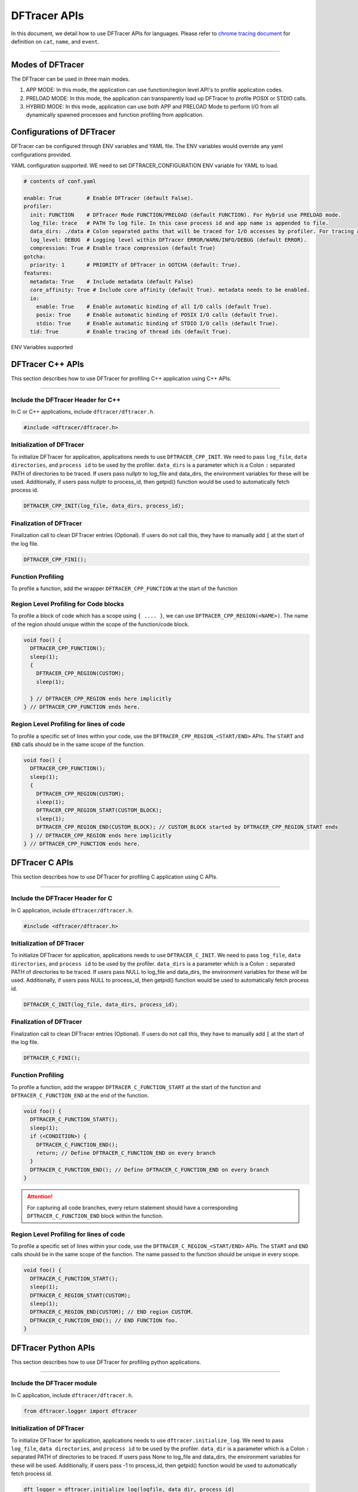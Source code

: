 ======================
DFTracer APIs
======================

In this document, we detail how to use DFTracer APIs for languages.
Please refer to `chrome tracing document`_ for definition on ``cat``, ``name``, and ``event``.

----------

----------------------------------------
Modes of DFTracer
----------------------------------------

The DFTracer can be used in three main modes.

1. APP MODE: In this mode, the application can use function/region level API's to profile application codes.
2. PRELOAD MODE: In this mode, the application can transparently load up DFTracer to profile POSIX or STDIO calls.
3. HYBRID MODE: In this mode, application can use both APP and PRELOAD Mode to perform I/O from all dynamically spawned processes and function profiling from application.

----------------------------------------
Configurations of DFTracer
----------------------------------------

DFTracer can be configured through ENV variables and YAML file.
The ENV variables would override any yaml configurations provided.

YAML configuration supported. WE need to set DFTRACER_CONFIGURATION ENV variable for YAML to load.

.. code-block:: yaml

    # contents of conf.yaml

    enable: True        # Enable DFTracer (default False).
    profiler:
      init: FUNCTION    # DFTracer Mode FUNCTION/PRELOAD (default FUNCTION). For Hybrid use PRELOAD mode.
      log_file: trace   # PATH To log file. In this case process id and app name is appended to file.
      data_dirs: ./data # Colon separated paths that will be traced for I/O accesses by profiler. For tracing all directories use the string "all" (not recommended).
      log_level: DEBUG  # Logging level within DFTracer ERROR/WARN/INFO/DEBUG (default ERROR).
      compression: True # Enable trace compression (default True)
    gotcha:
      priority: 1       # PRIORITY of DFTracer in GOTCHA (default: True).
    features:
      metadata: True    # Include metadata (default False)
      core_affinity: True # Include core affinity (default True). metadata needs to be enabled.
      io:
        enable: True    # Enable automatic binding of all I/O calls (default True).
        posix: True     # Enable automatic binding of POSIX I/O calls (default True).
        stdio: True     # Enable automatic binding of STDIO I/O calls (default True).
      tid: True         # Enable tracing of thread ids (default True).

ENV Variables supported

.. table:: section - main configuration settings using env variables
   :widths: auto

   ================================ ======  ===========================================================================
   Environment Variable             Type    Description
   ================================ ======  ===========================================================================
   DFTRACER_CONFIGURATION      STRING  PATH to the yaml configuration
   DFTRACER_ENABLE             INT     Enable or Disable DFTracer (default 0).
   DFTRACER_INIT               STRING  DFTracer Mode FUNCTION/PRELOAD (default FUNCTION).
                                            For Hybrid use PRELOAD mode.
   DFTRACER_LOG_FILE           STRING  PATH To log file. In this case process id and app name is appended to file.
   DFTRACER_DATA_DIR           STRING  Colon separated paths that will be traced for I/O accesses by profiler.
                                            For tracing all directories use the string "all" (not recommended).
   DFTRACER_INC_METADATA       INT     Include or exclude metadata (default 0)
   DFTRACER_SET_CORE_AFFINITY  INT     Include or exclude core affinity (default 0).
                                            DFTRACER_INC_METADATA needs to be enabled.
   DFTRACER_GOTCHA_PRIORITY    INT     PRIORITY of DFTracer in GOTCHA (default: 1).
   DFTRACER_LOG_LEVEL          STRING  Logging level within DFTracer ERROR/WARN/INFO/DEBUG (default ERROR).
   DFTRACER_DISABLE_IO         STRING  Disable automatic binding of all I/O calls.
   DFTRACER_DISABLE_POSIX      STRING  Disable automatic binding of POSIX I/O calls.
   DFTRACER_DISABLE_STDIO      STRING  Disable automatic binding of STDIO I/O calls.
   DFTRACER_TRACE_COMPRESSION  INT     Enable trace compression (default 1)
   DFTRACER_DISABLE_TIDS       INT     Disable tracing of thread ids (default 0).
   ================================ ======  ===========================================================================

----------------------------------------
DFTracer C++ APIs
----------------------------------------

This section describes how to use DFTracer for profiling C++ application using C++ APIs.

-----


Include the DFTracer Header for C++
****************************************

In C or C++ applications, include ``dftracer/dftracer.h``.

.. code-block:: c

    #include <dftracer/dftracer.h>



Initialization of DFTracer
****************************************

To initialize DFTracer for application, applications needs to use ``DFTRACER_CPP_INIT``.
We need to pass ``log_file``, ``data directories``, and ``process id`` to be used by the profiler.
``data_dirs`` is a parameter which is a Colon ``:`` separated PATH of directories to be traced.
If users pass nullptr to log_file and data_dirs, the environment variables for these will be used.
Additionally, if users pass nullptr to process_id, then getpid() function would be used to automatically fetch process id.

.. code-block:: c

    DFTRACER_CPP_INIT(log_file, data_dirs, process_id);


Finalization of DFTracer
****************************************

Finalization call to clean DFTracer entries (Optional). If users do not call this, they have to manually add ``[`` at the start of the log file.

.. code-block:: c

    DFTRACER_CPP_FINI();



Function Profiling
****************************************

To profile a function, add the wrapper ``DFTRACER_CPP_FUNCTION`` at the start of the function

.. code-block:: c
    void foo() {
      DFTRACER_CPP_FUNCTION();
      sleep(1);
    } // DFTRACER_CPP_FUNCTION ends here.


Region Level Profiling for Code blocks
****************************************

To profile a block of code which has a scope using ``{ .... }``, we can use ``DFTRACER_CPP_REGION(<NAME>)``.
The name of the region should unique within the scope of the function/code block.

.. code-block:: c

    void foo() {
      DFTRACER_CPP_FUNCTION();
      sleep(1);
      {
        DFTRACER_CPP_REGION(CUSTOM);
        sleep(1);

      } // DFTRACER_CPP_REGION ends here implicitly
    } // DFTRACER_CPP_FUNCTION ends here.


Region Level Profiling for lines of code
****************************************

To profile a specific set of lines within your code, use the ``DFTRACER_CPP_REGION_<START/END>`` APIs.
The ``START`` and ``END`` calls should be in the same scope of the function.

.. code-block:: c

    void foo() {
      DFTRACER_CPP_FUNCTION();
      sleep(1);
      {
        DFTRACER_CPP_REGION(CUSTOM);
        sleep(1);
        DFTRACER_CPP_REGION_START(CUSTOM_BLOCK);
        sleep(1);
        DFTRACER_CPP_REGION_END(CUSTOM_BLOCK); // CUSTOM_BLOCK started by DFTRACER_CPP_REGION_START ends
      } // DFTRACER_CPP_REGION ends here implicitly
    } // DFTRACER_CPP_FUNCTION ends here.


---------------------
DFTracer C APIs
---------------------

This section describes how to use DFTracer for profiling C application using C APIs.

-----


Include the DFTracer Header for C
****************************************

In C application, include ``dftracer/dftracer.h``.

.. code-block:: c

    #include <dftracer/dftracer.h>



Initialization of DFTracer
****************************************

To initialize DFTracer for application, applications needs to use ``DFTRACER_C_INIT``.
We need to pass ``log_file``, ``data directories``, and ``process id`` to be used by the profiler.
``data_dirs`` is a parameter which is a Colon ``:`` separated PATH of directories to be traced.
If users pass NULL to log_file and data_dirs, the environment variables for these will be used.
Additionally, if users pass NULL to process_id, then getpid() function would be used to automatically fetch process id.

.. code-block:: c

    DFTRACER_C_INIT(log_file, data_dirs, process_id);


Finalization of DFTracer
****************************************

Finalization call to clean DFTracer entries (Optional). If users do not call this, they have to manually add ``[`` at the start of the log file.

.. code-block:: c

    DFTRACER_C_FINI();


Function Profiling
****************************************

To profile a function, add the wrapper ``DFTRACER_C_FUNCTION_START`` at the start of the function and
``DFTRACER_C_FUNCTION_END`` at the end of the function.

.. code-block:: c

    void foo() {
      DFTRACER_C_FUNCTION_START();
      sleep(1);
      if (<CONDITION>) {
        DFTRACER_C_FUNCTION_END();
        return; // Define DFTRACER_C_FUNCTION_END on every branch
      }
      DFTRACER_C_FUNCTION_END(); // Define DFTRACER_C_FUNCTION_END on every branch
    }

.. attention::

    For capturing all code branches, every return statement should have a corresponding ``DFTRACER_C_FUNCTION_END`` block within the function.


Region Level Profiling for lines of code
****************************************

To profile a specific set of lines within your code, use the ``DFTRACER_C_REGION_<START/END>`` APIs.
The ``START`` and ``END`` calls should be in the same scope of the function.
The name passed to the function should be unique in every scope.

.. code-block:: c

    void foo() {
      DFTRACER_C_FUNCTION_START();
      sleep(1);
      DFTRACER_C_REGION_START(CUSTOM);
      sleep(1);
      DFTRACER_C_REGION_END(CUSTOM); // END region CUSTOM.
      DFTRACER_C_FUNCTION_END(); // END FUNCTION foo.
    }

-------------------------
DFTracer Python APIs
-------------------------

This section describes how to use DFTracer for profiling python applications.

-----


Include the DFTracer module
****************************************

In C application, include ``dftracer/dftracer.h``.

.. code-block:: python

    from dftracer.logger import dftracer



Initialization of DFTracer
****************************************

To initialize DFTracer for application, applications needs to use ``dftracer.initialize_log``.
We need to pass ``log_file``, ``data directories``, and ``process id`` to be used by the profiler.
``data_dir`` is a parameter which is a Colon ``:`` separated PATH of directories to be traced.
If users pass None to log_file and data_dirs, the environment variables for these will be used.
Additionally, if users pass -1 to process_id, then getpid() function would be used to automatically fetch process id.

.. code-block:: python

    dft_logger = dftracer.initialize_log(logfile, data_dir, process_id)



Finalization of DFTracer
****************************************

Finalization call to clean DFTracer entries (Optional). If users do not call this, they have to manually add ``[`` at the start of the log file.

.. code-block:: python

    dft_logger.finalize()



Function decorator style profiling
****************************************

With python applications, developers can use decorator provided within dftracer to tag functions that need to be profiled.
To use the function decorators, they can be initialized in place or globally to reuse within many functions.
The ``dft_fn`` is the decorator for the application.
It takes two arguments: 1) ``cat`` represents the category for the event and 2) an optional ``name`` represents the name of the event.
In general, the name of the event can be automatically loaded by the function during decoration as well.

.. code-block:: python

    from dftracer.logger import dft_fn
    dft_fn = dft_fn("COMPUTE")

    @dft_fn.log
    def log_events(index):
        sleep(1)

For logging ``__init__`` function within a class, applications can use ``log_init`` function.

.. code-block:: python

    from dftracer.logger import dft_fn
    dft_fn = dft_fn("COMPUTE")

    class Test:
        @dft_fn.log_init
        def __init__(self):
            sleep(1)

        @dft_fn.log
        def log_events(self, index):
            sleep(1)

For logging ``@staticmethod`` function within a class, applications can use ``log_static`` function.


Iteration/Loop Profiling
****************************************

For logging every block within a loop, we have an ``dft_fn.iter`` which takes a generator function and wraps around the element yield block.

.. code-block:: python

    from dftracer.logger import dft_fn
    dft_fn = dft_fn("COMPUTE")

    for batch in dft_fn.iter(loader.next()):
        sleep(1)


Context style Profiling
****************************************

We can also profile a block of code using Python's context managers using ``dft_fn``.

.. code-block:: python

    from dftracer.logger import dft_fn
    with dft_fn(cat="block", name="step") as dft:
        sleep(1)
        dft.update(step=1)


Custom Profiling
****************************************

Lastly, users can use specific logger entries to log events within their application.
In general this should be only used when other cases cannot be applied.

.. code-block:: python

    from dftracer.logger import dftracer
    dft_logger = dftracer.initialize_log(logfile, data_dir, process_id)
    start = dft_logger.get_time()
    sleep(1)
    end = dft_logger.get_time()
    dft_logger.log_event(name="test", cat="cat2", start, end - start, int_args=args)

.. _`chrome tracing document`: https://docs.google.com/document/d/1CvAClvFfyA5R-PhYUmn5OOQtYMH4h6I0nSsKchNAySU/preview#heading=h.yr4qxyxotyw
.. _symbol: https://refspecs.linuxfoundation.org/LSB_3.0.0/LSB-PDA/LSB-PDA.junk/symversion.html
